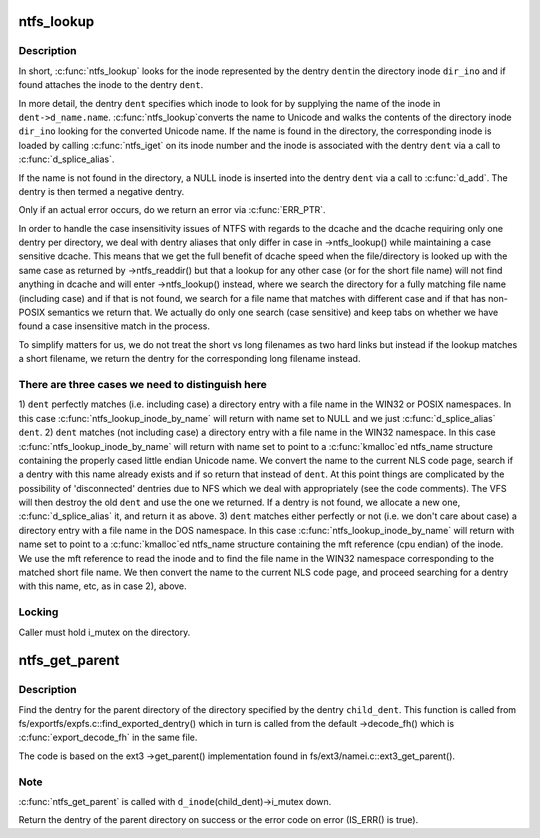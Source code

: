 .. -*- coding: utf-8; mode: rst -*-
.. src-file: fs/ntfs/namei.c

.. _`ntfs_lookup`:

ntfs_lookup
===========

.. c:function:: struct dentry *ntfs_lookup(struct inode *dir_ino, struct dentry *dent, unsigned int flags)

    find the inode represented by a dentry in a directory inode

    :param dir_ino:
        directory inode in which to look for the inode
    :type dir_ino: struct inode \*

    :param dent:
        dentry representing the inode to look for
    :type dent: struct dentry \*

    :param flags:
        lookup flags
    :type flags: unsigned int

.. _`ntfs_lookup.description`:

Description
-----------

In short, \ :c:func:`ntfs_lookup`\  looks for the inode represented by the dentry \ ``dent``\ 
in the directory inode \ ``dir_ino``\  and if found attaches the inode to the
dentry \ ``dent``\ .

In more detail, the dentry \ ``dent``\  specifies which inode to look for by
supplying the name of the inode in \ ``dent->d_name.name``\ . \ :c:func:`ntfs_lookup`\ 
converts the name to Unicode and walks the contents of the directory inode
\ ``dir_ino``\  looking for the converted Unicode name. If the name is found in the
directory, the corresponding inode is loaded by calling \ :c:func:`ntfs_iget`\  on its
inode number and the inode is associated with the dentry \ ``dent``\  via a call to
\ :c:func:`d_splice_alias`\ .

If the name is not found in the directory, a NULL inode is inserted into the
dentry \ ``dent``\  via a call to \ :c:func:`d_add`\ . The dentry is then termed a negative
dentry.

Only if an actual error occurs, do we return an error via \ :c:func:`ERR_PTR`\ .

In order to handle the case insensitivity issues of NTFS with regards to the
dcache and the dcache requiring only one dentry per directory, we deal with
dentry aliases that only differ in case in ->ntfs_lookup() while maintaining
a case sensitive dcache. This means that we get the full benefit of dcache
speed when the file/directory is looked up with the same case as returned by
->ntfs_readdir() but that a lookup for any other case (or for the short file
name) will not find anything in dcache and will enter ->ntfs_lookup()
instead, where we search the directory for a fully matching file name
(including case) and if that is not found, we search for a file name that
matches with different case and if that has non-POSIX semantics we return
that. We actually do only one search (case sensitive) and keep tabs on
whether we have found a case insensitive match in the process.

To simplify matters for us, we do not treat the short vs long filenames as
two hard links but instead if the lookup matches a short filename, we
return the dentry for the corresponding long filename instead.

.. _`ntfs_lookup.there-are-three-cases-we-need-to-distinguish-here`:

There are three cases we need to distinguish here
-------------------------------------------------


1) \ ``dent``\  perfectly matches (i.e. including case) a directory entry with a
file name in the WIN32 or POSIX namespaces. In this case
\ :c:func:`ntfs_lookup_inode_by_name`\  will return with name set to NULL and we
just \ :c:func:`d_splice_alias`\  \ ``dent``\ .
2) \ ``dent``\  matches (not including case) a directory entry with a file name in
the WIN32 namespace. In this case \ :c:func:`ntfs_lookup_inode_by_name`\  will return
with name set to point to a \ :c:func:`kmalloc`\ ed ntfs_name structure containing
the properly cased little endian Unicode name. We convert the name to the
current NLS code page, search if a dentry with this name already exists
and if so return that instead of \ ``dent``\ .  At this point things are
complicated by the possibility of 'disconnected' dentries due to NFS
which we deal with appropriately (see the code comments).  The VFS will
then destroy the old \ ``dent``\  and use the one we returned.  If a dentry is
not found, we allocate a new one, \ :c:func:`d_splice_alias`\  it, and return it as
above.
3) \ ``dent``\  matches either perfectly or not (i.e. we don't care about case) a
directory entry with a file name in the DOS namespace. In this case
\ :c:func:`ntfs_lookup_inode_by_name`\  will return with name set to point to a
\ :c:func:`kmalloc`\ ed ntfs_name structure containing the mft reference (cpu endian)
of the inode. We use the mft reference to read the inode and to find the
file name in the WIN32 namespace corresponding to the matched short file
name. We then convert the name to the current NLS code page, and proceed
searching for a dentry with this name, etc, as in case 2), above.

.. _`ntfs_lookup.locking`:

Locking
-------

Caller must hold i_mutex on the directory.

.. _`ntfs_get_parent`:

ntfs_get_parent
===============

.. c:function:: struct dentry *ntfs_get_parent(struct dentry *child_dent)

    find the dentry of the parent of a given directory dentry

    :param child_dent:
        dentry of the directory whose parent directory to find
    :type child_dent: struct dentry \*

.. _`ntfs_get_parent.description`:

Description
-----------

Find the dentry for the parent directory of the directory specified by the
dentry \ ``child_dent``\ .  This function is called from
fs/exportfs/expfs.c::find_exported_dentry() which in turn is called from the
default ->decode_fh() which is \ :c:func:`export_decode_fh`\  in the same file.

The code is based on the ext3 ->get_parent() implementation found in
fs/ext3/namei.c::ext3_get_parent().

.. _`ntfs_get_parent.note`:

Note
----

\ :c:func:`ntfs_get_parent`\  is called with \ ``d_inode``\ (child_dent)->i_mutex down.

Return the dentry of the parent directory on success or the error code on
error (IS_ERR() is true).

.. This file was automatic generated / don't edit.

